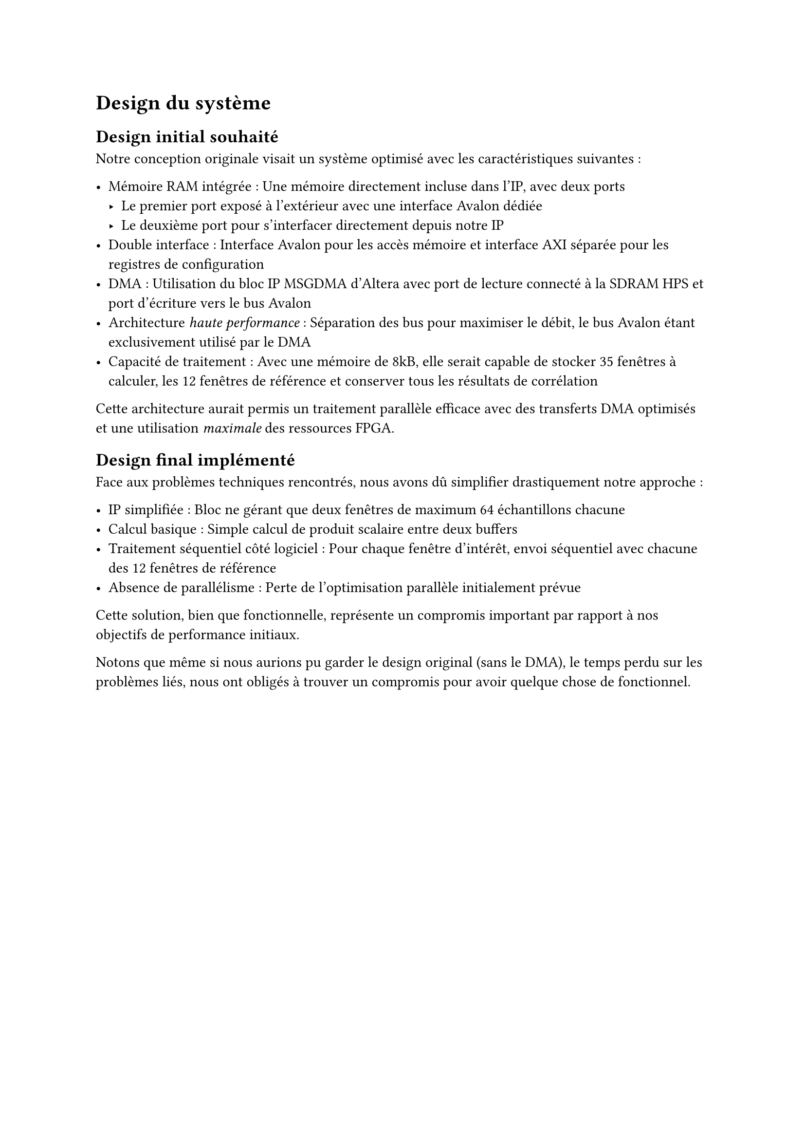 = Design du système

== Design initial souhaité

Notre conception originale visait un système optimisé avec les caractéristiques suivantes :

- Mémoire RAM intégrée : Une mémoire directement incluse dans l'IP, avec deux ports
  - Le premier port exposé à l'extérieur avec une interface Avalon dédiée
  - Le deuxième port pour s'interfacer directement depuis notre IP
- Double interface : Interface Avalon pour les accès mémoire et interface AXI séparée pour les registres de configuration
- DMA : Utilisation du bloc IP MSGDMA d'Altera avec port de lecture connecté à la SDRAM HPS et port d'écriture vers le bus Avalon
- Architecture _haute performance_ : Séparation des bus pour maximiser le débit, le bus Avalon étant exclusivement utilisé par le DMA
- Capacité de traitement : Avec une mémoire de 8kB, elle serait capable de stocker 35 fenêtres à calculer, les 12 fenêtres de référence et
  conserver tous les résultats de corrélation

Cette architecture aurait permis un traitement parallèle efficace avec des transferts DMA optimisés et une utilisation _maximale_ des ressources FPGA.

== Design final implémenté

Face aux problèmes techniques rencontrés, nous avons dû simplifier drastiquement notre approche :

- IP simplifiée : Bloc ne gérant que deux fenêtres de maximum 64 échantillons chacune
- Calcul basique : Simple calcul de produit scalaire entre deux buffers
- Traitement séquentiel côté logiciel : Pour chaque fenêtre d'intérêt, envoi séquentiel avec chacune des 12 fenêtres de référence
- Absence de parallélisme : Perte de l'optimisation parallèle initialement prévue

Cette solution, bien que fonctionnelle, représente un compromis important par rapport à nos objectifs de performance initiaux.

Notons que même si nous aurions pu garder le design original (sans le DMA), le temps perdu sur les problèmes liés, nous ont obligés à trouver un compromis
pour avoir quelque chose de fonctionnel.

